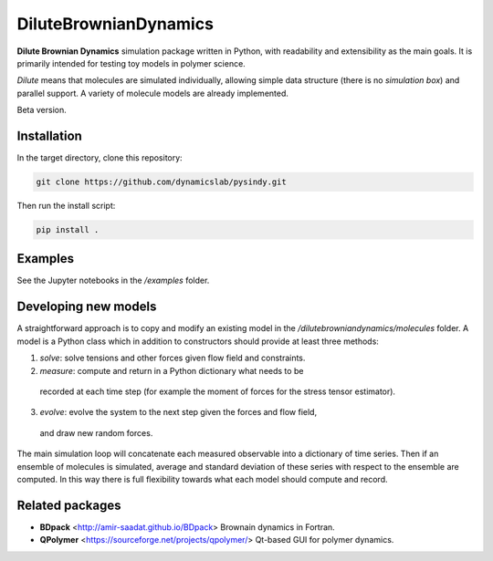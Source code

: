 DiluteBrownianDynamics
======================

**Dilute Brownian Dynamics** simulation package written in Python, with
readability and extensibility as the main goals. It is primarily intended for
testing toy models in polymer science.

*Dilute* means that molecules are simulated individually, allowing simple data
structure (there is no *simulation box*) and parallel support. A variety of
molecule models are already implemented.

Beta version.

Installation
------------

In the target directory, clone this repository:

.. code-block:: bash

    git clone https://github.com/dynamicslab/pysindy.git

Then run the install script:

.. code-block:: bash

    pip install .

Examples
--------
See the Jupyter notebooks in the `/examples` folder.

Developing new models
---------------------
A straightforward approach is to copy and modify an existing model in the
`/dilutebrowniandynamics/molecules` folder. A model is a Python class which
in addition to constructors should provide at least three methods:

1. `solve`: solve tensions and other forces given flow field and constraints.
2. `measure`: compute and return in a Python dictionary what needs to be
  recorded at each time step (for example the moment of forces for the stress
  tensor estimator).
3. `evolve`: evolve the system to the next step given the forces and flow field,
  and draw new random forces.

The main simulation loop will concatenate each measured observable into a
dictionary of time series. Then if an ensemble of molecules is simulated, average and
standard deviation of these series with respect to the ensemble are
computed. In this way there is full flexibility towards what each model should
compute and record. 

Related packages
----------------

- **BDpack** <http://amir-saadat.github.io/BDpack> Brownain dynamics in Fortran.
- **QPolymer** <https://sourceforge.net/projects/qpolymer/> Qt-based GUI for
  polymer dynamics.

